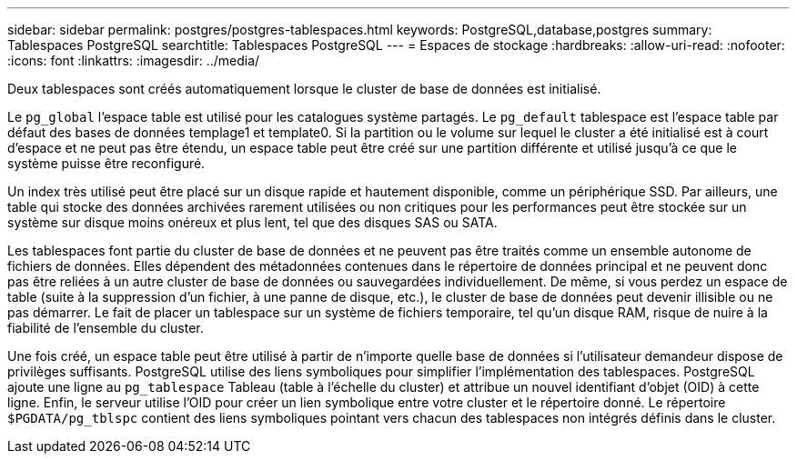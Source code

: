 ---
sidebar: sidebar 
permalink: postgres/postgres-tablespaces.html 
keywords: PostgreSQL,database,postgres 
summary: Tablespaces PostgreSQL 
searchtitle: Tablespaces PostgreSQL 
---
= Espaces de stockage
:hardbreaks:
:allow-uri-read: 
:nofooter: 
:icons: font
:linkattrs: 
:imagesdir: ../media/


[role="lead"]
Deux tablespaces sont créés automatiquement lorsque le cluster de base de données est initialisé.

Le `pg_global` l'espace table est utilisé pour les catalogues système partagés. Le `pg_default` tablespace est l'espace table par défaut des bases de données templage1 et template0. Si la partition ou le volume sur lequel le cluster a été initialisé est à court d'espace et ne peut pas être étendu, un espace table peut être créé sur une partition différente et utilisé jusqu'à ce que le système puisse être reconfiguré.

Un index très utilisé peut être placé sur un disque rapide et hautement disponible, comme un périphérique SSD. Par ailleurs, une table qui stocke des données archivées rarement utilisées ou non critiques pour les performances peut être stockée sur un système sur disque moins onéreux et plus lent, tel que des disques SAS ou SATA.

Les tablespaces font partie du cluster de base de données et ne peuvent pas être traités comme un ensemble autonome de fichiers de données. Elles dépendent des métadonnées contenues dans le répertoire de données principal et ne peuvent donc pas être reliées à un autre cluster de base de données ou sauvegardées individuellement. De même, si vous perdez un espace de table (suite à la suppression d'un fichier, à une panne de disque, etc.), le cluster de base de données peut devenir illisible ou ne pas démarrer. Le fait de placer un tablespace sur un système de fichiers temporaire, tel qu'un disque RAM, risque de nuire à la fiabilité de l'ensemble du cluster.

Une fois créé, un espace table peut être utilisé à partir de n'importe quelle base de données si l'utilisateur demandeur dispose de privilèges suffisants. PostgreSQL utilise des liens symboliques pour simplifier l'implémentation des tablespaces. PostgreSQL ajoute une ligne au `pg_tablespace` Tableau (table à l'échelle du cluster) et attribue un nouvel identifiant d'objet (OID) à cette ligne. Enfin, le serveur utilise l'OID pour créer un lien symbolique entre votre cluster et le répertoire donné. Le répertoire `$PGDATA/pg_tblspc` contient des liens symboliques pointant vers chacun des tablespaces non intégrés définis dans le cluster.
